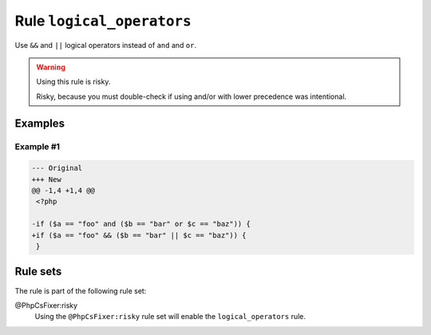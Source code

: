 ==========================
Rule ``logical_operators``
==========================

Use ``&&`` and ``||`` logical operators instead of ``and`` and ``or``.

.. warning:: Using this rule is risky.

   Risky, because you must double-check if using and/or with lower precedence
   was intentional.

Examples
--------

Example #1
~~~~~~~~~~

.. code-block:: diff

   --- Original
   +++ New
   @@ -1,4 +1,4 @@
    <?php

   -if ($a == "foo" and ($b == "bar" or $c == "baz")) {
   +if ($a == "foo" && ($b == "bar" || $c == "baz")) {
    }

Rule sets
---------

The rule is part of the following rule set:

@PhpCsFixer:risky
  Using the ``@PhpCsFixer:risky`` rule set will enable the ``logical_operators`` rule.
